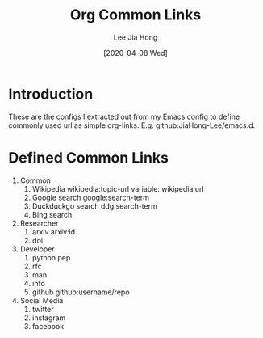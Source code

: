 #+TITLE:  Org Common Links
#+AUTHOR: Lee Jia Hong
#+EMAIL:  jia_hong@live.com.my
#+DATE:   [2020-04-08 Wed]
#+KEYWORDS:   emacs org mode common links orglink

* Introduction
These are the configs I extracted out from my Emacs config to define commonly used url as simple org-links. E.g. github:JiaHong-Lee/emacs.d.

* Defined Common Links
1. Common
   1. Wikipedia
      wikipedia:topic-url
      variable: wikipedia url
   2. Google search
      google:search-term
   3. Duckduckgo search
      ddg:search-term
   4. Bing search
2. Researcher
   1. arxiv
      arxiv:id
   2. doi
3. Developer
   1. python pep
   2. rfc
   3. man
   4. info
   5. github
      github:username/repo
4. Social Media
   1. twitter
   2. instagram
   3. facebook
